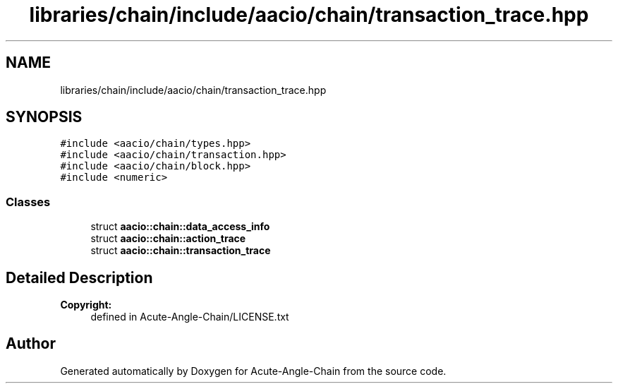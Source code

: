 .TH "libraries/chain/include/aacio/chain/transaction_trace.hpp" 3 "Sun Jun 3 2018" "Acute-Angle-Chain" \" -*- nroff -*-
.ad l
.nh
.SH NAME
libraries/chain/include/aacio/chain/transaction_trace.hpp
.SH SYNOPSIS
.br
.PP
\fC#include <aacio/chain/types\&.hpp>\fP
.br
\fC#include <aacio/chain/transaction\&.hpp>\fP
.br
\fC#include <aacio/chain/block\&.hpp>\fP
.br
\fC#include <numeric>\fP
.br

.SS "Classes"

.in +1c
.ti -1c
.RI "struct \fBaacio::chain::data_access_info\fP"
.br
.ti -1c
.RI "struct \fBaacio::chain::action_trace\fP"
.br
.ti -1c
.RI "struct \fBaacio::chain::transaction_trace\fP"
.br
.in -1c
.SH "Detailed Description"
.PP 

.PP
\fBCopyright:\fP
.RS 4
defined in Acute-Angle-Chain/LICENSE\&.txt 
.RE
.PP

.SH "Author"
.PP 
Generated automatically by Doxygen for Acute-Angle-Chain from the source code\&.
